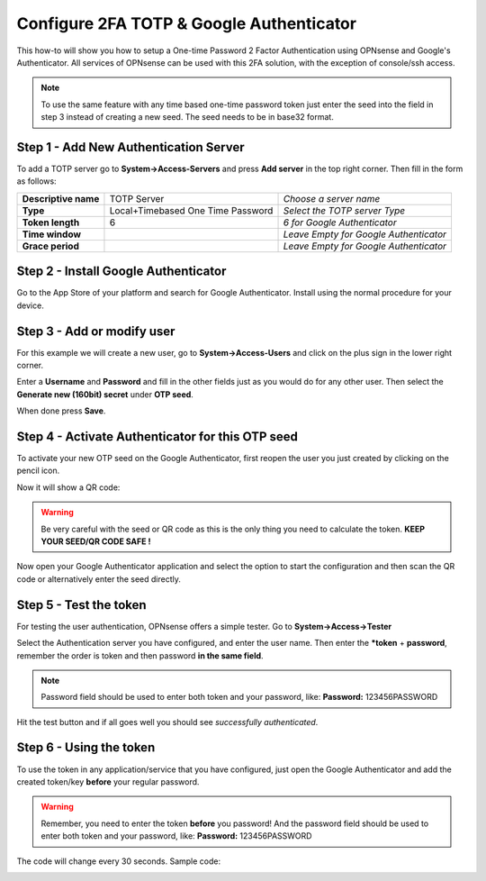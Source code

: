 =========================================
Configure 2FA TOTP & Google Authenticator
=========================================
This how-to will show you how to setup a One-time Password 2 Factor Authentication
using OPNsense and Google's Authenticator. All services of OPNsense can be used
with this 2FA solution, with the exception of console/ssh access.

.. image:: /manual/images/two_factor_authentication.png
   :scale: 100%

.. Note::

    To use the same feature with any time based one-time password token just enter
    the seed into the field in step 3 instead of creating a new seed. The seed needs
    to be in base32 format.

--------------------------------------
Step 1 - Add New Authentication Server
--------------------------------------
To add a TOTP server go to **System->Access-Servers** and press **Add server** in
the top right corner. Then fill in the form as follows:

====================== =================================== ========================================
 **Descriptive name**   TOTP Server                         *Choose a server name*
 **Type**               Local+Timebased One Time Password   *Select the TOTP server Type*
 **Token length**       6                                   *6 for Google Authenticator*
 **Time window**                                            *Leave Empty for Google Authenticator*
 **Grace period**                                           *Leave Empty for Google Authenticator*
====================== =================================== ========================================

-------------------------------------
Step 2 - Install Google Authenticator
-------------------------------------
Go to the App Store of your platform and search for Google Authenticator.
Install using the normal procedure for your device.

---------------------------
Step 3 - Add or modify user
---------------------------
For this example we will create a new user, go to **System->Access-Users** and click
on the plus sign in the lower right corner.

Enter a **Username** and **Password** and fill in the other fields just as you would
do for any other user. Then select the **Generate new (160bit) secret** under **OTP seed**.

When done press **Save**.

-------------------------------------------------
Step 4 - Activate Authenticator for this OTP seed
-------------------------------------------------
To activate your new OTP seed on the Google Authenticator, first reopen the user
you just created by clicking on the pencil icon.

.. image:: images/OTP_seed.png
   :scale: 100%

Now it will show a QR code:

.. image:: images/otp_qr_code.png
   :scale: 100%

.. Warning::

    Be very careful with the seed or QR code as this is the only thing you need
    to calculate the token. **KEEP YOUR SEED/QR CODE SAFE !**


Now open your Google Authenticator application and select the option to start the
configuration and then scan the QR code or alternatively enter the seed directly.

.. image:: images/iphone_qr_scan.png
   :scale: 100%

-----------------------
Step 5 - Test the token
-----------------------
For testing the user authentication, OPNsense offers a simple tester.
Go to **System->Access->Tester**

Select the Authentication server you have configured, and enter the user name.
Then enter the ***token** + **password**, remember the order
is token and then password **in the same field**.

.. Note::
    Password field should be used to enter both token and your password, like:
    **Password:** 123456PASSWORD


Hit the test button and if all goes well you should see *successfully authenticated*.

.. image:: images/system_access_tester.png
   :scale: 100%

------------------------
Step 6 - Using the token
------------------------
To use the token in any application/service that you have configured, just open
the Google Authenticator and add the created token/key **before** your regular password.

.. Warning::
   Remember, you need to enter the token **before** you password!
   And the password field should be used to enter both token and your password,
   like: **Password:** 123456PASSWORD


The code will change every 30 seconds.
Sample code:

.. image:: images/google_token_sample.png
   :scale: 25%
